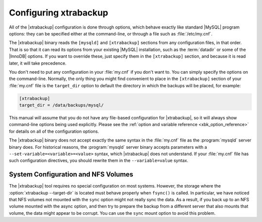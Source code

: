 .. _configuring:

Configuring xtrabackup
======================

All of the |xtrabackup| configuration is done through options, which behave
exactly like standard |MySQL| program options: they can be specified either at
the command-line, or through a file such as :file:`/etc/my.cnf`.

The |xtrabackup| binary reads the ``[mysqld]`` and ``[xtrabackup]`` sections
from any configuration files, in that order. That is so that it can read its
options from your existing |MySQL| installation, such as the :term:`datadir` or
some of the |InnoDB| options. If you want to override these, just specify them
in the ``[xtrabackup]`` section, and because it is read later, it will take
precedence.

You don't need to put any configuration in your :file:`my.cnf` if you don't
want to. You can simply specify the options on the command-line. Normally, the
only thing you might find convenient to place in the ``[xtrabackup]`` section
of your :file:`my.cnf` file is the ``target_dir`` option to default the
directory in which the backups will be placed, for example:

.. code-block:: text

  [xtrabackup]
  target_dir = /data/backups/mysql/

This manual will assume that you do not have any file-based configuration for
|xtrabackup|, so it will always show command-line options being used
explicitly. Please see the :ref:`option and variable reference
<xbk_option_reference>` for details on all of the configuration options.

The |xtrabackup| binary does not accept exactly the same syntax in the
:file:`my.cnf` file as the :program:`mysqld` server binary does. For historical
reasons, the :program:`mysqld` server binary accepts parameters with a
``--set-variable=<variable>=<value>`` syntax, which |xtrabackup| does not
understand. If your :file:`my.cnf` file has such configuration directives, you
should rewrite them in the ``--variable=value`` syntax.

System Configuration and NFS Volumes
------------------------------------

The |xtrabackup| tool requires no special configuration on most systems.
However, the storage where the :option:`xtrabackup --target-dir` is located
must behave properly when ``fsync()`` is called. In particular, we have noticed
that NFS volumes not mounted with the ``sync`` option might not really sync the
data. As a result, if you back up to an NFS volume mounted with the async
option, and then try to prepare the backup from a different server that also
mounts that volume, the data might appear to be corrupt. You can use the
``sync`` mount option to avoid this problem.
